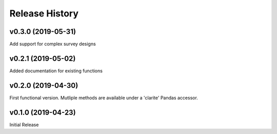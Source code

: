 ===============
Release History
===============

v0.3.0 (2019-05-31)
-------------------
Add support for complex survey designs

v0.2.1 (2019-05-02)
-------------------
Added documentation for existing functions

v0.2.0 (2019-04-30)
-------------------
First functional version.  Mutliple methods are available under a 'clarite' Pandas accessor.

v0.1.0 (2019-04-23)
-----------------------------------
Initial Release
